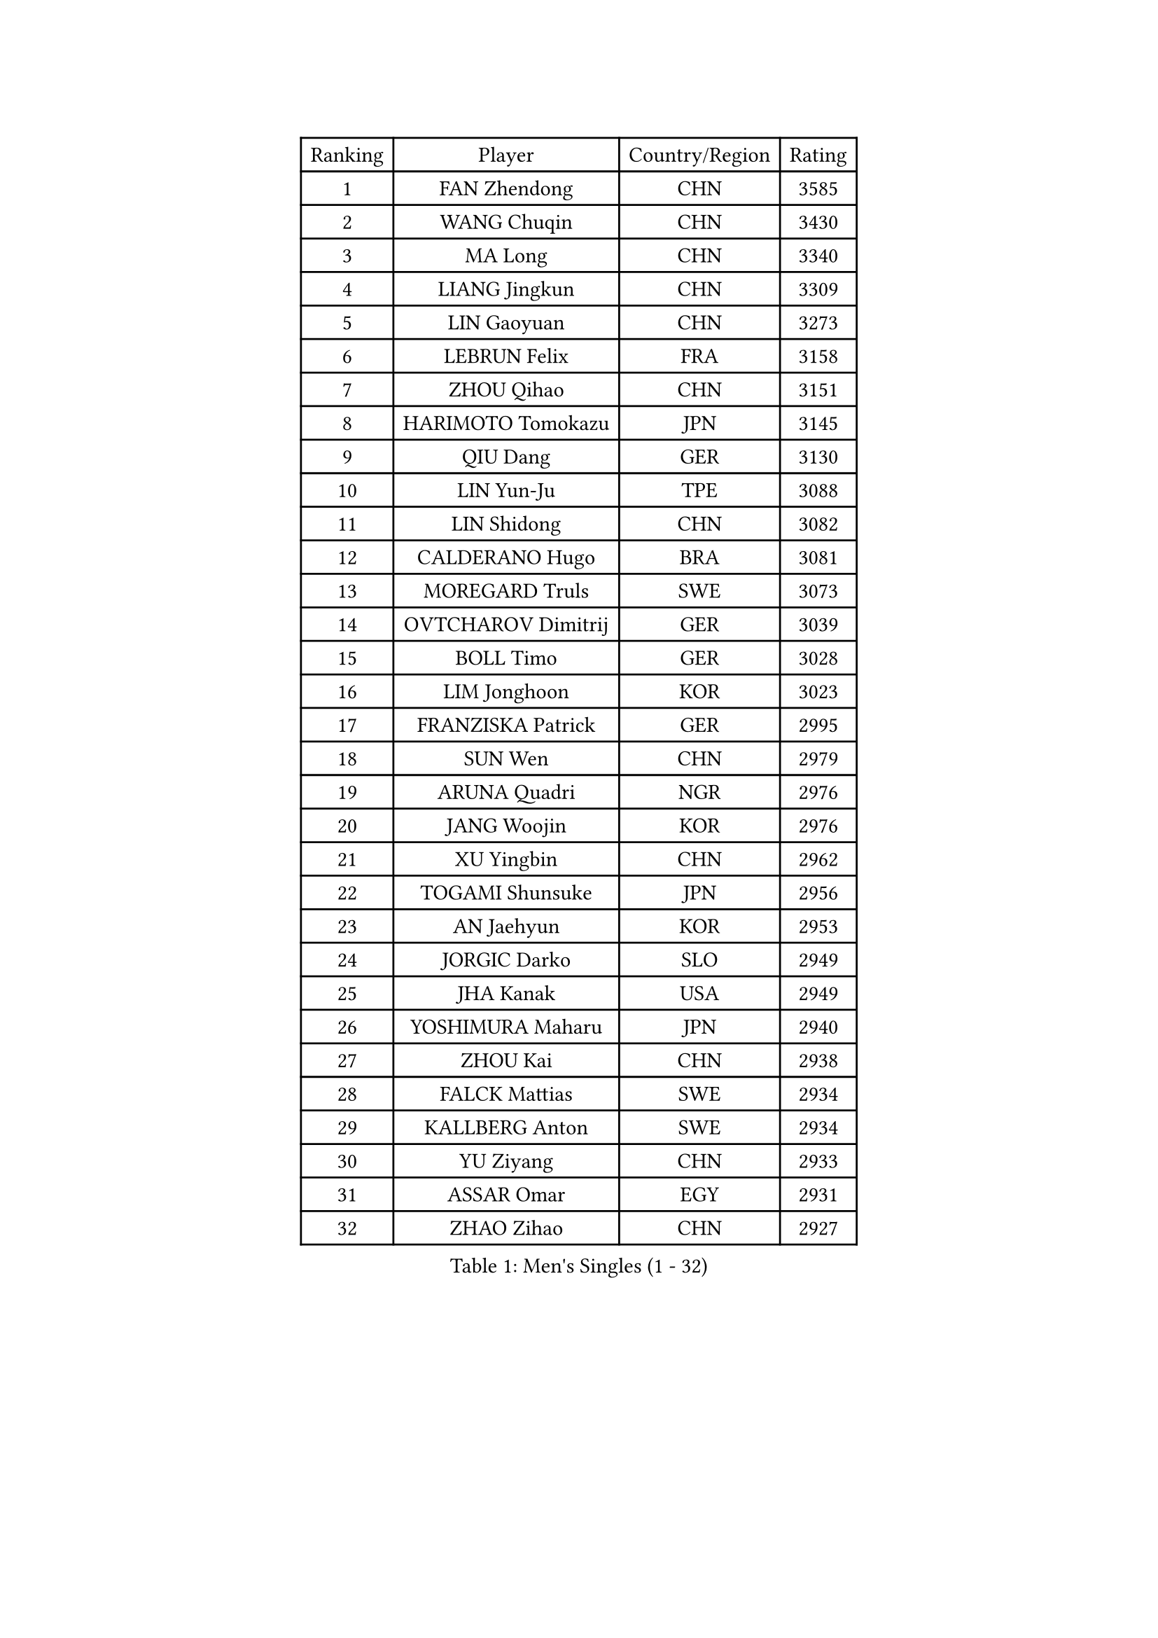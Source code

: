 
#set text(font: ("Courier New", "NSimSun"))
#figure(
  caption: "Men's Singles (1 - 32)",
    table(
      columns: 4,
      [Ranking], [Player], [Country/Region], [Rating],
      [1], [FAN Zhendong], [CHN], [3585],
      [2], [WANG Chuqin], [CHN], [3430],
      [3], [MA Long], [CHN], [3340],
      [4], [LIANG Jingkun], [CHN], [3309],
      [5], [LIN Gaoyuan], [CHN], [3273],
      [6], [LEBRUN Felix], [FRA], [3158],
      [7], [ZHOU Qihao], [CHN], [3151],
      [8], [HARIMOTO Tomokazu], [JPN], [3145],
      [9], [QIU Dang], [GER], [3130],
      [10], [LIN Yun-Ju], [TPE], [3088],
      [11], [LIN Shidong], [CHN], [3082],
      [12], [CALDERANO Hugo], [BRA], [3081],
      [13], [MOREGARD Truls], [SWE], [3073],
      [14], [OVTCHAROV Dimitrij], [GER], [3039],
      [15], [BOLL Timo], [GER], [3028],
      [16], [LIM Jonghoon], [KOR], [3023],
      [17], [FRANZISKA Patrick], [GER], [2995],
      [18], [SUN Wen], [CHN], [2979],
      [19], [ARUNA Quadri], [NGR], [2976],
      [20], [JANG Woojin], [KOR], [2976],
      [21], [XU Yingbin], [CHN], [2962],
      [22], [TOGAMI Shunsuke], [JPN], [2956],
      [23], [AN Jaehyun], [KOR], [2953],
      [24], [JORGIC Darko], [SLO], [2949],
      [25], [JHA Kanak], [USA], [2949],
      [26], [YOSHIMURA Maharu], [JPN], [2940],
      [27], [ZHOU Kai], [CHN], [2938],
      [28], [FALCK Mattias], [SWE], [2934],
      [29], [KALLBERG Anton], [SWE], [2934],
      [30], [YU Ziyang], [CHN], [2933],
      [31], [ASSAR Omar], [EGY], [2931],
      [32], [ZHAO Zihao], [CHN], [2927],
    )
  )#pagebreak()

#set text(font: ("Courier New", "NSimSun"))
#figure(
  caption: "Men's Singles (33 - 64)",
    table(
      columns: 4,
      [Ranking], [Player], [Country/Region], [Rating],
      [33], [XIANG Peng], [CHN], [2926],
      [34], [LEBRUN Alexis], [FRA], [2909],
      [35], [WONG Chun Ting], [HKG], [2896],
      [36], [CHUANG Chih-Yuan], [TPE], [2895],
      [37], [CHO Daeseong], [KOR], [2894],
      [38], [TANAKA Yuta], [JPN], [2878],
      [39], [CHO Seungmin], [KOR], [2876],
      [40], [LIU Dingshuo], [CHN], [2868],
      [41], [XU Haidong], [CHN], [2866],
      [42], [LIND Anders], [DEN], [2861],
      [43], [LEE Sang Su], [KOR], [2860],
      [44], [FILUS Ruwen], [GER], [2857],
      [45], [XUE Fei], [CHN], [2857],
      [46], [FREITAS Marcos], [POR], [2849],
      [47], [GIONIS Panagiotis], [GRE], [2848],
      [48], [UDA Yukiya], [JPN], [2845],
      [49], [KARLSSON Kristian], [SWE], [2839],
      [50], [YUAN Licen], [CHN], [2838],
      [51], [LIANG Yanning], [CHN], [2834],
      [52], [GAUZY Simon], [FRA], [2825],
      [53], [GROTH Jonathan], [DEN], [2822],
      [54], [HABESOHN Daniel], [AUT], [2822],
      [55], [WANG Eugene], [CAN], [2820],
      [56], [DUDA Benedikt], [GER], [2808],
      [57], [WANG Yang], [SVK], [2807],
      [58], [UEDA Jin], [JPN], [2806],
      [59], [PITCHFORD Liam], [ENG], [2804],
      [60], [OH Junsung], [KOR], [2800],
      [61], [FENG Yi-Hsin], [TPE], [2799],
      [62], [#text(gray, "NIWA Koki")], [JPN], [2791],
      [63], [SHINOZUKA Hiroto], [JPN], [2787],
      [64], [AKKUZU Can], [FRA], [2783],
    )
  )#pagebreak()

#set text(font: ("Courier New", "NSimSun"))
#figure(
  caption: "Men's Singles (65 - 96)",
    table(
      columns: 4,
      [Ranking], [Player], [Country/Region], [Rating],
      [65], [ROBLES Alvaro], [ESP], [2782],
      [66], [APOLONIA Tiago], [POR], [2775],
      [67], [JIN Takuya], [JPN], [2774],
      [68], [ALAMIYAN Noshad], [IRI], [2770],
      [69], [KIZUKURI Yuto], [JPN], [2768],
      [70], [GACINA Andrej], [CRO], [2758],
      [71], [OIKAWA Mizuki], [JPN], [2757],
      [72], [NUYTINCK Cedric], [BEL], [2748],
      [73], [GERALDO Joao], [POR], [2746],
      [74], [WALTHER Ricardo], [GER], [2744],
      [75], [MENGEL Steffen], [GER], [2744],
      [76], [NIU Guankai], [CHN], [2743],
      [77], [LEBESSON Emmanuel], [FRA], [2742],
      [78], [GERASSIMENKO Kirill], [KAZ], [2741],
      [79], [PUCAR Tomislav], [CRO], [2739],
      [80], [JANCARIK Lubomir], [CZE], [2739],
      [81], [PISTEJ Lubomir], [SVK], [2738],
      [82], [YOSHIMURA Kazuhiro], [JPN], [2733],
      [83], [PARK Ganghyeon], [KOR], [2731],
      [84], [LIAO Cheng-Ting], [TPE], [2728],
      [85], [DRINKHALL Paul], [ENG], [2727],
      [86], [DYJAS Jakub], [POL], [2722],
      [87], [PERSSON Jon], [SWE], [2720],
      [88], [CASSIN Alexandre], [FRA], [2716],
      [89], [MURAMATSU Yuto], [JPN], [2715],
      [90], [ORT Kilian], [GER], [2714],
      [91], [BADOWSKI Marek], [POL], [2714],
      [92], [QUEK Izaac], [SGP], [2710],
      [93], [CHEN Yuanyu], [CHN], [2708],
      [94], [GARDOS Robert], [AUT], [2705],
      [95], [GNANASEKARAN Sathiyan], [IND], [2704],
      [96], [AN Ji Song], [PRK], [2704],
    )
  )#pagebreak()

#set text(font: ("Courier New", "NSimSun"))
#figure(
  caption: "Men's Singles (97 - 128)",
    table(
      columns: 4,
      [Ranking], [Player], [Country/Region], [Rating],
      [97], [FLORE Tristan], [FRA], [2690],
      [98], [DESAI Harmeet], [IND], [2689],
      [99], [MAJOROS Bence], [HUN], [2686],
      [100], [IONESCU Eduard], [ROU], [2683],
      [101], [STUMPER Kay], [GER], [2681],
      [102], [CARVALHO Diogo], [POR], [2677],
      [103], [LAM Siu Hang], [HKG], [2675],
      [104], [ACHANTA Sharath Kamal], [IND], [2672],
      [105], [WU Jiaji], [DOM], [2671],
      [106], [MATSUDAIRA Kenji], [JPN], [2670],
      [107], [ALLEGRO Martin], [BEL], [2667],
      [108], [SAI Linwei], [CHN], [2667],
      [109], [KANG Dongsoo], [KOR], [2666],
      [110], [BARDET Lilian], [FRA], [2666],
      [111], [BRODD Viktor], [SWE], [2664],
      [112], [STOYANOV Niagol], [ITA], [2663],
      [113], [HACHARD Antoine], [FRA], [2662],
      [114], [SGOUROPOULOS Ioannis], [GRE], [2660],
      [115], [#text(gray, "LIU Yebo")], [CHN], [2660],
      [116], [OUAICHE Stephane], [ALG], [2659],
      [117], [MENG Fanbo], [GER], [2658],
      [118], [ROLLAND Jules], [FRA], [2658],
      [119], [YOSHIYAMA Ryoichi], [JPN], [2657],
      [120], [ZENG Beixun], [CHN], [2653],
      [121], [URSU Vladislav], [MDA], [2650],
      [122], [CAO Wei], [CHN], [2648],
      [123], [AIDA Satoshi], [JPN], [2648],
      [124], [IONESCU Ovidiu], [ROU], [2645],
      [125], [KAO Cheng-Jui], [TPE], [2644],
      [126], [WANG Chen Ce], [CHN], [2644],
      [127], [DE NODREST Leo], [FRA], [2643],
      [128], [PARK Chan-Hyeok], [KOR], [2642],
    )
  )
